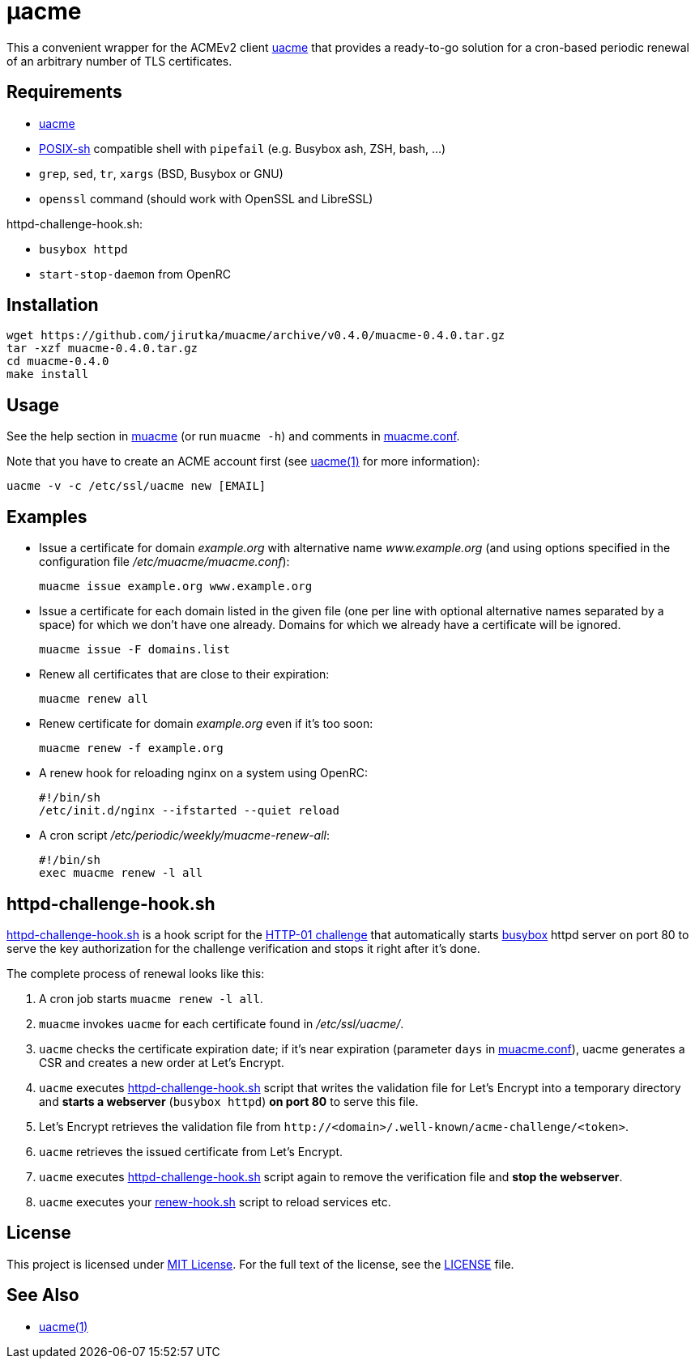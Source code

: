 = μacme
:proj-name: muacme
:gh-name: jirutka/{proj-name}
:version: 0.4.0

This a convenient wrapper for the ACMEv2 client https://github.com/ndilieto/uacme[uacme] that provides a ready-to-go solution for a cron-based periodic renewal of an arbitrary number of TLS certificates.


== Requirements

* https://github.com/ndilieto/uacme[uacme]
* http://pubs.opengroup.org/onlinepubs/9699919799/utilities/V3_chap02.html[POSIX-sh] compatible shell with `pipefail` (e.g. Busybox ash, ZSH, bash, …)
* `grep`, `sed`, `tr`, `xargs` (BSD, Busybox or GNU)
* `openssl` command (should work with OpenSSL and LibreSSL)

httpd-challenge-hook.sh:

* `busybox httpd`
* `start-stop-daemon` from OpenRC


== Installation

[source, sh, subs="+attributes"]
wget https://github.com/{gh-name}/archive/v{version}/{proj-name}-{version}.tar.gz
tar -xzf {proj-name}-{version}.tar.gz
cd {proj-name}-{version}
make install


== Usage

See the help section in link:muacme#L3[muacme] (or run `muacme -h`) and comments in link:muacme.conf[].

Note that you have to create an ACME account first (see https://ndilieto.github.io/uacme/uacme.html#_usage[uacme(1)] for more information):

[source]
uacme -v -c /etc/ssl/uacme new [EMAIL]


== Examples

* Issue a certificate for domain _example.org_ with alternative name _www.example.org_ (and using options specified in the configuration file _/etc/muacme/muacme.conf_):
+
[source, sh]
muacme issue example.org www.example.org

* Issue a certificate for each domain listed in the given file (one per line with optional alternative names separated by a space) for which we don’t have one already.
Domains for which we already have a certificate will be ignored.
+
[source,sh]
muacme issue -F domains.list

* Renew all certificates that are close to their expiration:
+
[source, sh]
muacme renew all

* Renew certificate for domain _example.org_ even if it’s too soon:
+
[source, sh]
muacme renew -f example.org

* A renew hook for reloading nginx on a system using OpenRC:
+
[source, sh]
#!/bin/sh
/etc/init.d/nginx --ifstarted --quiet reload

* A cron script _/etc/periodic/weekly/muacme-renew-all_:
+
[source, sh]
#!/bin/sh
exec muacme renew -l all


== httpd-challenge-hook.sh

link:httpd-challenge-hook.sh[] is a hook script for the https://letsencrypt.org/docs/challenge-types/#http-01-challenge[HTTP-01 challenge] that automatically starts https://busybox.net[busybox] httpd server on port 80 to serve the key authorization for the challenge verification and stops it right after it’s done.

The complete process of renewal looks like this:

. A cron job starts `muacme renew -l all`.
. `muacme` invokes `uacme` for each certificate found in _/etc/ssl/uacme/_.
. `uacme` checks the certificate expiration date; if it’s near expiration (parameter `days` in link:muacme.conf[]), uacme generates a CSR and creates a new order at Let’s Encrypt.
. `uacme` executes link:httpd-challenge-hook.sh[] script that writes the validation file for Let’s Encrypt into a temporary directory and *starts a webserver* (`busybox httpd`) *on port 80* to serve this file.
. Let’s Encrypt retrieves the validation file from `++http://<domain>/.well-known/acme-challenge/<token>++`.
. `uacme` retrieves the issued certificate from Let’s Encrypt.
. `uacme` executes link:httpd-challenge-hook.sh[] script again to remove the verification file and *stop the webserver*.
. `uacme` executes your link:renew-hook.sh[] script to reload services etc.


== License

This project is licensed under http://opensource.org/licenses/MIT/[MIT License].
For the full text of the license, see the link:LICENSE[LICENSE] file.


== See Also

* https://ndilieto.github.io/uacme/[uacme(1)]
